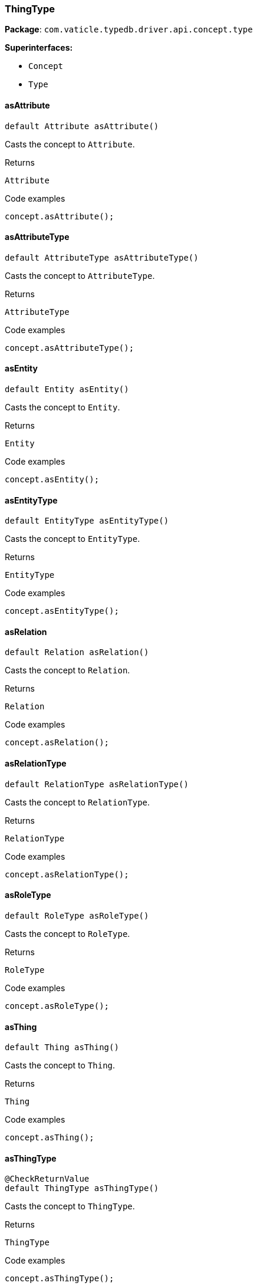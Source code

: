 [#_ThingType]
=== ThingType

*Package*: `com.vaticle.typedb.driver.api.concept.type`

*Superinterfaces:*

* `Concept`
* `Type`

// tag::methods[]
[#_ThingType_asAttribute__]
==== asAttribute

[source,java]
----
default Attribute asAttribute()
----

Casts the concept to ``Attribute``. 


[caption=""]
.Returns
`Attribute`

[caption=""]
.Code examples
[source,java]
----
concept.asAttribute();
----

[#_ThingType_asAttributeType__]
==== asAttributeType

[source,java]
----
default AttributeType asAttributeType()
----

Casts the concept to ``AttributeType``. 


[caption=""]
.Returns
`AttributeType`

[caption=""]
.Code examples
[source,java]
----
concept.asAttributeType();
----

[#_ThingType_asEntity__]
==== asEntity

[source,java]
----
default Entity asEntity()
----

Casts the concept to ``Entity``. 


[caption=""]
.Returns
`Entity`

[caption=""]
.Code examples
[source,java]
----
concept.asEntity();
----

[#_ThingType_asEntityType__]
==== asEntityType

[source,java]
----
default EntityType asEntityType()
----

Casts the concept to ``EntityType``. 


[caption=""]
.Returns
`EntityType`

[caption=""]
.Code examples
[source,java]
----
concept.asEntityType();
----

[#_ThingType_asRelation__]
==== asRelation

[source,java]
----
default Relation asRelation()
----

Casts the concept to ``Relation``. 


[caption=""]
.Returns
`Relation`

[caption=""]
.Code examples
[source,java]
----
concept.asRelation();
----

[#_ThingType_asRelationType__]
==== asRelationType

[source,java]
----
default RelationType asRelationType()
----

Casts the concept to ``RelationType``. 


[caption=""]
.Returns
`RelationType`

[caption=""]
.Code examples
[source,java]
----
concept.asRelationType();
----

[#_ThingType_asRoleType__]
==== asRoleType

[source,java]
----
default RoleType asRoleType()
----

Casts the concept to ``RoleType``. 


[caption=""]
.Returns
`RoleType`

[caption=""]
.Code examples
[source,java]
----
concept.asRoleType();
----

[#_ThingType_asThing__]
==== asThing

[source,java]
----
default Thing asThing()
----

Casts the concept to ``Thing``. 


[caption=""]
.Returns
`Thing`

[caption=""]
.Code examples
[source,java]
----
concept.asThing();
----

[#_ThingType_asThingType__]
==== asThingType

[source,java]
----
@CheckReturnValue
default ThingType asThingType()
----

Casts the concept to ``ThingType``. 


[caption=""]
.Returns
`ThingType`

[caption=""]
.Code examples
[source,java]
----
concept.asThingType();
----

[#_ThingType_asValue__]
==== asValue

[source,java]
----
default Value asValue()
----

Casts the concept to ``Value``. 


[caption=""]
.Returns
`Value`

[caption=""]
.Code examples
[source,java]
----
concept.asValue();
----

[#_ThingType_getInstances__TypeDBTransaction]
==== getInstances

[source,java]
----
@CheckReturnValue
java.util.stream.Stream<? extends Thing> getInstances​(TypeDBTransaction transaction)
----

Retrieves all ``Thing`` objects that are instances of this ``ThingType`` or its subtypes. Equivalent to ``getInstances(transaction, Transitivity.TRANSITIVE)``


See also: <<#_getInstances_com_vaticle_typedb_driver_api_TypeDBTransaction_com_vaticle_typedb_driver_api_concept_Concept_Transitivity,``getInstances(TypeDBTransaction, Transitivity)``>>


[caption=""]
.Returns
`java.util.stream.Stream<? extends Thing>`

[#_ThingType_getInstances__TypeDBTransaction__Concept_Transitivity]
==== getInstances

[source,java]
----
@CheckReturnValue
java.util.stream.Stream<? extends Thing> getInstances​(TypeDBTransaction transaction,
                                                      Concept.Transitivity transitivity)
----

Retrieves ``Thing`` objects that are instances of this exact ``ThingType``, OR this ``ThingType`` and any of its subtypes 


[caption=""]
.Input parameters
[cols="~,~,~"]
[options="header"]
|===
|Name |Description |Type
a| `transaction` a| The current transaction a| `TypeDBTransaction`
a| `transitivity` a| ``Transitivity.EXPLICIT`` for direct instances only, ``Transitivity.TRANSITIVE`` to include instances of subtypes a| `Concept.Transitivity`
|===

[caption=""]
.Returns
`java.util.stream.Stream<? extends Thing>`

[caption=""]
.Code examples
[source,java]
----
thingType.getInstances(transaction);
 thingType.getInstances(transaction, Transitivity.EXPLICIT);
----

[#_ThingType_getOwns__TypeDBTransaction]
==== getOwns

[source,java]
----
@CheckReturnValue
java.util.stream.Stream<? extends AttributeType> getOwns​(TypeDBTransaction transaction)
----

Retrieves ``AttributeType`` that the instances of this ``ThingType`` are allowed to own directly or via inheritance.


See also: <<#_getOwns_com_vaticle_typedb_driver_api_TypeDBTransaction_com_vaticle_typedb_driver_api_concept_value_Value_Type_java_util_Set_com_vaticle_typedb_driver_api_concept_Concept_Transitivity,``getOwns(TypeDBTransaction, Value.Type, Set, Transitivity)``>>


[caption=""]
.Returns
`java.util.stream.Stream<? extends AttributeType>`

[#_ThingType_getOwns__TypeDBTransaction__Value_Type]
==== getOwns

[source,java]
----
@CheckReturnValue
java.util.stream.Stream<? extends AttributeType> getOwns​(TypeDBTransaction transaction,
                                                         Value.Type valueType)
----

Retrieves ``AttributeType`` that the instances of this ``ThingType`` are allowed to own directly or via inheritance.


See also: <<#_getOwns_com_vaticle_typedb_driver_api_TypeDBTransaction_com_vaticle_typedb_driver_api_concept_value_Value_Type_java_util_Set_com_vaticle_typedb_driver_api_concept_Concept_Transitivity,``getOwns(TypeDBTransaction, Value.Type, Set, Transitivity)``>>


[caption=""]
.Returns
`java.util.stream.Stream<? extends AttributeType>`

[#_ThingType_getOwns__TypeDBTransaction__java_util_Set_ThingType_Annotation_]
==== getOwns

[source,java]
----
@CheckReturnValue
java.util.stream.Stream<? extends AttributeType> getOwns​(TypeDBTransaction transaction,
                                                         java.util.Set<ThingType.Annotation> annotations)
----

Retrieves ``AttributeType`` that the instances of this ``ThingType`` are allowed to own directly or via inheritance.


See also: <<#_getOwns_com_vaticle_typedb_driver_api_TypeDBTransaction_com_vaticle_typedb_driver_api_concept_value_Value_Type_java_util_Set_com_vaticle_typedb_driver_api_concept_Concept_Transitivity,``getOwns(TypeDBTransaction, Value.Type, Set, Transitivity)``>>


[caption=""]
.Returns
`java.util.stream.Stream<? extends AttributeType>`

[#_ThingType_getOwns__TypeDBTransaction__Value_Type__java_util_Set_ThingType_Annotation_]
==== getOwns

[source,java]
----
@CheckReturnValue
java.util.stream.Stream<? extends AttributeType> getOwns​(TypeDBTransaction transaction,
                                                         Value.Type valueType,
                                                         java.util.Set<ThingType.Annotation> annotations)
----

Retrieves ``AttributeType`` that the instances of this ``ThingType`` are allowed to own directly or via inheritance.


See also: <<#_getOwns_com_vaticle_typedb_driver_api_TypeDBTransaction_com_vaticle_typedb_driver_api_concept_value_Value_Type_java_util_Set_com_vaticle_typedb_driver_api_concept_Concept_Transitivity,``getOwns(TypeDBTransaction, Value.Type, Set, Transitivity)``>>


[caption=""]
.Returns
`java.util.stream.Stream<? extends AttributeType>`

[#_ThingType_getOwns__TypeDBTransaction__Concept_Transitivity]
==== getOwns

[source,java]
----
@CheckReturnValue
java.util.stream.Stream<? extends AttributeType> getOwns​(TypeDBTransaction transaction,
                                                         Concept.Transitivity transitivity)
----

Retrieves ``AttributeType`` that the instances of this ``ThingType`` are allowed to own directly or via inheritance.


See also: <<#_getOwns_com_vaticle_typedb_driver_api_TypeDBTransaction_com_vaticle_typedb_driver_api_concept_value_Value_Type_java_util_Set_com_vaticle_typedb_driver_api_concept_Concept_Transitivity,``getOwns(TypeDBTransaction, Value.Type, Set, Transitivity)``>>


[caption=""]
.Returns
`java.util.stream.Stream<? extends AttributeType>`

[#_ThingType_getOwns__TypeDBTransaction__Value_Type__Concept_Transitivity]
==== getOwns

[source,java]
----
@CheckReturnValue
java.util.stream.Stream<? extends AttributeType> getOwns​(TypeDBTransaction transaction,
                                                         Value.Type valueType,
                                                         Concept.Transitivity transitivity)
----

Retrieves ``AttributeType`` that the instances of this ``ThingType`` are allowed to own directly or via inheritance.


See also: <<#_getOwns_com_vaticle_typedb_driver_api_TypeDBTransaction_com_vaticle_typedb_driver_api_concept_value_Value_Type_java_util_Set_com_vaticle_typedb_driver_api_concept_Concept_Transitivity,``getOwns(TypeDBTransaction, Value.Type, Set, Transitivity)``>>


[caption=""]
.Returns
`java.util.stream.Stream<? extends AttributeType>`

[#_ThingType_getOwns__TypeDBTransaction__java_util_Set_ThingType_Annotation___Concept_Transitivity]
==== getOwns

[source,java]
----
@CheckReturnValue
java.util.stream.Stream<? extends AttributeType> getOwns​(TypeDBTransaction transaction,
                                                         java.util.Set<ThingType.Annotation> annotations,
                                                         Concept.Transitivity transitivity)
----

Retrieves ``AttributeType`` that the instances of this ``ThingType`` are allowed to own directly or via inheritance.


See also: <<#_getOwns_com_vaticle_typedb_driver_api_TypeDBTransaction_com_vaticle_typedb_driver_api_concept_value_Value_Type_java_util_Set_com_vaticle_typedb_driver_api_concept_Concept_Transitivity,``getOwns(TypeDBTransaction, Value.Type, Set, Transitivity)``>>


[caption=""]
.Returns
`java.util.stream.Stream<? extends AttributeType>`

[#_ThingType_getOwns__TypeDBTransaction__Value_Type__java_util_Set_ThingType_Annotation___Concept_Transitivity]
==== getOwns

[source,java]
----
@CheckReturnValue
java.util.stream.Stream<? extends AttributeType> getOwns​(TypeDBTransaction transaction,
                                                         Value.Type valueType,
                                                         java.util.Set<ThingType.Annotation> annotations,
                                                         Concept.Transitivity transitivity)
----

Retrieves ``AttributeType`` that the instances of this ``ThingType`` are allowed to own directly or via inheritance. 


[caption=""]
.Input parameters
[cols="~,~,~"]
[options="header"]
|===
|Name |Description |Type
a| `transaction` a| The current transaction a| `TypeDBTransaction`
a| `valueType` a| If specified, only attribute types of this ``ValueType`` will be retrieved. a| `Value.Type`
a| `transitivity` a| ``Transitivity.TRANSITIVE`` for direct and inherited ownership, ``Transitivity.EXPLICIT`` for direct ownership only a| `Concept.Transitivity`
a| `annotations` a| Only retrieve attribute types owned with annotations. a| `java.util.Set<ThingType.Annotation>`
|===

[caption=""]
.Returns
`java.util.stream.Stream<? extends AttributeType>`

[caption=""]
.Code examples
[source,java]
----
thingType.getOwns(transaction);
 thingType.getOwns(transaction, valueType, Transitivity.EXPLICIT, Collections.singleton(Annotation.key()));
----

[#_ThingType_getOwnsOverridden__TypeDBTransaction__AttributeType]
==== getOwnsOverridden

[source,java]
----
@CheckReturnValue
Promise<? extends AttributeType> getOwnsOverridden​(TypeDBTransaction transaction,
                                                   AttributeType attributeType)
----

Retrieves an ``AttributeType``, ownership of which is overridden for this ``ThingType`` by a given ``AttributeType``. 


[caption=""]
.Input parameters
[cols="~,~,~"]
[options="header"]
|===
|Name |Description |Type
a| `transaction` a| The current transaction a| `TypeDBTransaction`
a| `attributeType` a| The ``AttributeType`` that overrides requested ``AttributeType`` a| `AttributeType`
|===

[caption=""]
.Returns
`Promise<? extends AttributeType>`

[caption=""]
.Code examples
[source,java]
----
thingType.getOwnsOverridden(transaction, attributeType).resolve();
----

[#_ThingType_getPlays__TypeDBTransaction]
==== getPlays

[source,java]
----
@CheckReturnValue
java.util.stream.Stream<? extends RoleType> getPlays​(TypeDBTransaction transaction)
----

Retrieves all direct and inherited roles that are allowed to be played by the instances of this ``ThingType``.


See also: <<#_getPlays_com_vaticle_typedb_driver_api_TypeDBTransaction_com_vaticle_typedb_driver_api_concept_Concept_Transitivity,``getPlays(TypeDBTransaction, Transitivity)``>>


[caption=""]
.Returns
`java.util.stream.Stream<? extends RoleType>`

[#_ThingType_getPlays__TypeDBTransaction__Concept_Transitivity]
==== getPlays

[source,java]
----
@CheckReturnValue
java.util.stream.Stream<? extends RoleType> getPlays​(TypeDBTransaction transaction,
                                                     Concept.Transitivity transitivity)
----

Retrieves all direct and inherited (or direct only) roles that are allowed to be played by the instances of this ``ThingType``. 


[caption=""]
.Input parameters
[cols="~,~,~"]
[options="header"]
|===
|Name |Description |Type
a| `transaction` a| The current transaction a| `TypeDBTransaction`
a| `transitivity` a| transitivity: ``Transitivity.TRANSITIVE`` for direct and indirect playing, ``Transitivity.EXPLICIT`` for direct playing only a| `Concept.Transitivity`
|===

[caption=""]
.Returns
`java.util.stream.Stream<? extends RoleType>`

[caption=""]
.Code examples
[source,java]
----
thingType.getPlays(transaction).resolve();
 thingType.getPlays(transaction, Transitivity.EXPLICIT).resolve();
----

[#_ThingType_getPlaysOverridden__TypeDBTransaction__RoleType]
==== getPlaysOverridden

[source,java]
----
@CheckReturnValue
Promise<? extends RoleType> getPlaysOverridden​(TypeDBTransaction transaction,
                                               RoleType roleType)
----

Retrieves a ``RoleType`` that is overridden by the given ``role_type`` for this ``ThingType``. 


[caption=""]
.Input parameters
[cols="~,~,~"]
[options="header"]
|===
|Name |Description |Type
a| `transaction` a| The current transaction a| `TypeDBTransaction`
a| `roleType` a| The ``RoleType`` that overrides an inherited role a| `RoleType`
|===

[caption=""]
.Returns
`Promise<? extends RoleType>`

[caption=""]
.Code examples
[source,java]
----
thingType.getPlaysOverridden(transaction, roleType).resolve();
----

[#_ThingType_getSubtypes__TypeDBTransaction]
==== getSubtypes

[source,java]
----
@CheckReturnValue
java.util.stream.Stream<? extends ThingType> getSubtypes​(TypeDBTransaction transaction)
----

Retrieves all direct and indirect subtypes of the type. Equivalent to ``getSubtypes(transaction, Transitivity.TRANSITIVE)``


See also: ``Type.getSubtypes(TypeDBTransaction, Transitivity)``


[caption=""]
.Returns
`java.util.stream.Stream<? extends ThingType>`

[#_ThingType_getSubtypes__TypeDBTransaction__Concept_Transitivity]
==== getSubtypes

[source,java]
----
@CheckReturnValue
java.util.stream.Stream<? extends ThingType> getSubtypes​(TypeDBTransaction transaction,
                                                         Concept.Transitivity transitivity)
----

Retrieves all direct and indirect (or direct only) subtypes of the type. 


[caption=""]
.Input parameters
[cols="~,~,~"]
[options="header"]
|===
|Name |Description |Type
a| `transaction` a| The current transaction a| `TypeDBTransaction`
a| `transitivity` a| ``Transitivity.TRANSITIVE`` for direct and indirect subtypes, ``Transitivity.EXPLICIT`` for direct subtypes only a| `Concept.Transitivity`
|===

[caption=""]
.Returns
`java.util.stream.Stream<? extends ThingType>`

[caption=""]
.Code examples
[source,java]
----
type.getSubtypes(transaction);
 type.getSubtypes(transaction, Transitivity.EXPLICIT);
----

[#_ThingType_getSupertype__TypeDBTransaction]
==== getSupertype

[source,java]
----
@CheckReturnValue
Promise<? extends ThingType> getSupertype​(TypeDBTransaction transaction)
----

Retrieves the most immediate supertype of the type. 


[caption=""]
.Input parameters
[cols="~,~,~"]
[options="header"]
|===
|Name |Description |Type
a| `transaction` a| The current transaction a| `TypeDBTransaction`
|===

[caption=""]
.Returns
`Promise<? extends ThingType>`

[caption=""]
.Code examples
[source,java]
----
type.getSupertype(transaction).resolve();
----

[#_ThingType_getSupertypes__TypeDBTransaction]
==== getSupertypes

[source,java]
----
@CheckReturnValue
java.util.stream.Stream<? extends ThingType> getSupertypes​(TypeDBTransaction transaction)
----

Retrieves all supertypes of the type. 


[caption=""]
.Input parameters
[cols="~,~,~"]
[options="header"]
|===
|Name |Description |Type
a| `transaction` a| The current transaction a| `TypeDBTransaction`
|===

[caption=""]
.Returns
`java.util.stream.Stream<? extends ThingType>`

[caption=""]
.Code examples
[source,java]
----
type.getSupertypes(transaction);
----

[#_ThingType_getSyntax__TypeDBTransaction]
==== getSyntax

[source,java]
----
@CheckReturnValue
Promise<java.lang.String> getSyntax​(TypeDBTransaction transaction)
----

Produces a pattern for creating this ``ThingType`` in a ``define`` query. 


[caption=""]
.Input parameters
[cols="~,~,~"]
[options="header"]
|===
|Name |Description |Type
a| `transaction` a| The current transaction a| `TypeDBTransaction`
|===

[caption=""]
.Returns
`Promise<java.lang.String>`

[caption=""]
.Code examples
[source,java]
----
thingType.getSyntax(transaction).resolve();
----

[#_ThingType_isAttribute__]
==== isAttribute

[source,java]
----
@CheckReturnValue
default boolean isAttribute()
----

Checks if the concept is an ``Attribute``. 


[caption=""]
.Returns
`boolean`

[caption=""]
.Code examples
[source,java]
----
concept.isAttribute();
----

[#_ThingType_isAttributeType__]
==== isAttributeType

[source,java]
----
@CheckReturnValue
default boolean isAttributeType()
----

Checks if the concept is an ``AttributeType``. 


[caption=""]
.Returns
`boolean`

[caption=""]
.Code examples
[source,java]
----
concept.isAttributeType();
----

[#_ThingType_isEntity__]
==== isEntity

[source,java]
----
@CheckReturnValue
default boolean isEntity()
----

Checks if the concept is an ``Entity``. 


[caption=""]
.Returns
`boolean`

[caption=""]
.Code examples
[source,java]
----
concept.isEntity();
----

[#_ThingType_isEntityType__]
==== isEntityType

[source,java]
----
@CheckReturnValue
default boolean isEntityType()
----

Checks if the concept is an ``EntityType``. 


[caption=""]
.Returns
`boolean`

[caption=""]
.Code examples
[source,java]
----
concept.isEntityType();
----

[#_ThingType_isRelation__]
==== isRelation

[source,java]
----
@CheckReturnValue
default boolean isRelation()
----

Checks if the concept is a ``Relation``. 


[caption=""]
.Returns
`boolean`

[caption=""]
.Code examples
[source,java]
----
concept.isRelation();
----

[#_ThingType_isRelationType__]
==== isRelationType

[source,java]
----
@CheckReturnValue
default boolean isRelationType()
----

Checks if the concept is a ``RelationType``. 


[caption=""]
.Returns
`boolean`

[caption=""]
.Code examples
[source,java]
----
concept.isRelationType();
----

[#_ThingType_isRoleType__]
==== isRoleType

[source,java]
----
@CheckReturnValue
default boolean isRoleType()
----

Checks if the concept is a ``RoleType``. 


[caption=""]
.Returns
`boolean`

[caption=""]
.Code examples
[source,java]
----
concept.isRoleType();
----

[#_ThingType_isThing__]
==== isThing

[source,java]
----
@CheckReturnValue
default boolean isThing()
----

Checks if the concept is a ``Thing``. 


[caption=""]
.Returns
`boolean`

[caption=""]
.Code examples
[source,java]
----
concept.isThing();
----

[#_ThingType_isThingType__]
==== isThingType

[source,java]
----
@CheckReturnValue
default boolean isThingType()
----

Checks if the concept is a ``ThingType``. 


[caption=""]
.Returns
`boolean`

[caption=""]
.Code examples
[source,java]
----
concept.isThingType();
----

[#_ThingType_isValue__]
==== isValue

[source,java]
----
@CheckReturnValue
default boolean isValue()
----

Checks if the concept is a ``Value``. 


[caption=""]
.Returns
`boolean`

[caption=""]
.Code examples
[source,java]
----
concept.isValue();
----

[#_ThingType_setAbstract__TypeDBTransaction]
==== setAbstract

[source,java]
----
@CheckReturnValue
Promise<java.lang.Void> setAbstract​(TypeDBTransaction transaction)
----

Set a ``ThingType`` to be abstract, meaning it cannot have instances. 


[caption=""]
.Input parameters
[cols="~,~,~"]
[options="header"]
|===
|Name |Description |Type
a| `transaction` a| The current transaction a| `TypeDBTransaction`
|===

[caption=""]
.Returns
`Promise<java.lang.Void>`

[caption=""]
.Code examples
[source,java]
----
thingType.setAbstract(transaction).resolve();
----

[#_ThingType_setOwns__TypeDBTransaction__AttributeType__AttributeType__java_util_Set_ThingType_Annotation_]
==== setOwns

[source,java]
----
@CheckReturnValue
Promise<java.lang.Void> setOwns​(TypeDBTransaction transaction,
                                AttributeType attributeType,
                                AttributeType overriddenType,
                                java.util.Set<ThingType.Annotation> annotations)
----

Allows the instances of this ``ThingType`` to own the given ``AttributeType``. Optionally, overriding a previously declared ownership. Optionally, adds annotations to the ownership. 


[caption=""]
.Input parameters
[cols="~,~,~"]
[options="header"]
|===
|Name |Description |Type
a| `transaction` a| The current transaction a| `TypeDBTransaction`
a| `attributeType` a| The ``AttributeType`` to be owned by the instances of this type. a| `AttributeType`
a| `overriddenType` a| The ``AttributeType`` that this attribute ownership overrides, if applicable. a| `AttributeType`
a| `annotations` a| Adds annotations to the ownership. a| `java.util.Set<ThingType.Annotation>`
|===

[caption=""]
.Returns
`Promise<java.lang.Void>`

[caption=""]
.Code examples
[source,java]
----
thingType.setOwns(transaction, attributeType).resolve();
 thingType.setOwns(transaction, attributeType, overriddenType, Collections.singleton(Annotation.key())).resolve();
----

[#_ThingType_setOwns__TypeDBTransaction__AttributeType__AttributeType]
==== setOwns

[source,java]
----
@CheckReturnValue
Promise<java.lang.Void> setOwns​(TypeDBTransaction transaction,
                                AttributeType attributeType,
                                AttributeType overriddenType)
----

Allows the instances of this ``ThingType`` to own the given ``AttributeType``,


See also: <<#_setOwns_com_vaticle_typedb_driver_api_TypeDBTransaction_com_vaticle_typedb_driver_api_concept_type_AttributeType_com_vaticle_typedb_driver_api_concept_type_AttributeType_java_util_Set,``setOwns(TypeDBTransaction, AttributeType, AttributeType, Set)``>>


[caption=""]
.Returns
`Promise<java.lang.Void>`

[#_ThingType_setOwns__TypeDBTransaction__AttributeType__java_util_Set_ThingType_Annotation_]
==== setOwns

[source,java]
----
@CheckReturnValue
Promise<java.lang.Void> setOwns​(TypeDBTransaction transaction,
                                AttributeType attributeType,
                                java.util.Set<ThingType.Annotation> annotations)
----

Allows the instances of this ``ThingType`` to own the given ``AttributeType``.


See also: <<#_setOwns_com_vaticle_typedb_driver_api_TypeDBTransaction_com_vaticle_typedb_driver_api_concept_type_AttributeType_com_vaticle_typedb_driver_api_concept_type_AttributeType_java_util_Set,``setOwns(TypeDBTransaction, AttributeType, AttributeType, Set)``>>


[caption=""]
.Returns
`Promise<java.lang.Void>`

[#_ThingType_setOwns__TypeDBTransaction__AttributeType]
==== setOwns

[source,java]
----
@CheckReturnValue
Promise<java.lang.Void> setOwns​(TypeDBTransaction transaction,
                                AttributeType attributeType)
----

Allows the instances of this ``ThingType`` to own the given ``AttributeType``.


See also: <<#_setOwns_com_vaticle_typedb_driver_api_TypeDBTransaction_com_vaticle_typedb_driver_api_concept_type_AttributeType_com_vaticle_typedb_driver_api_concept_type_AttributeType_java_util_Set,``setOwns(TypeDBTransaction, AttributeType, AttributeType, Set)``>>


[caption=""]
.Returns
`Promise<java.lang.Void>`

[#_ThingType_setPlays__TypeDBTransaction__RoleType]
==== setPlays

[source,java]
----
@CheckReturnValue
Promise<java.lang.Void> setPlays​(TypeDBTransaction transaction,
                                 RoleType roleType)
----

Allows the instances of this ``ThingType`` to play the given role.


See also: <<#_setPlays_com_vaticle_typedb_driver_api_TypeDBTransaction_com_vaticle_typedb_driver_api_concept_type_RoleType_com_vaticle_typedb_driver_api_concept_type_RoleType,``setPlays(TypeDBTransaction, RoleType, RoleType)``>>


[caption=""]
.Returns
`Promise<java.lang.Void>`

[#_ThingType_setPlays__TypeDBTransaction__RoleType__RoleType]
==== setPlays

[source,java]
----
@CheckReturnValue
Promise<java.lang.Void> setPlays​(TypeDBTransaction transaction,
                                 RoleType roleType,
                                 RoleType overriddenType)
----

Allows the instances of this ``ThingType`` to play the given role. 


[caption=""]
.Input parameters
[cols="~,~,~"]
[options="header"]
|===
|Name |Description |Type
a| `transaction` a| The current transaction a| `TypeDBTransaction`
a| `roleType` a| The role to be played by the instances of this type a| `RoleType`
a| `overriddenType` a| The role type that this role overrides, if applicable a| `RoleType`
|===

[caption=""]
.Returns
`Promise<java.lang.Void>`

[caption=""]
.Code examples
[source,java]
----
thingType.setPlays(transaction, roleType).resolve();
 thingType.setPlays(transaction, roleType, overriddenType).resolve();
----

[#_ThingType_unsetAbstract__TypeDBTransaction]
==== unsetAbstract

[source,java]
----
@CheckReturnValue
Promise<java.lang.Void> unsetAbstract​(TypeDBTransaction transaction)
----

Set a ``ThingType`` to be non-abstract, meaning it can have instances. 


[caption=""]
.Input parameters
[cols="~,~,~"]
[options="header"]
|===
|Name |Description |Type
a| `transaction` a| The current transaction a| `TypeDBTransaction`
|===

[caption=""]
.Returns
`Promise<java.lang.Void>`

[caption=""]
.Code examples
[source,java]
----
thingType.unsetAbstract(transaction).resolve();
----

[#_ThingType_unsetOwns__TypeDBTransaction__AttributeType]
==== unsetOwns

[source,java]
----
@CheckReturnValue
Promise<java.lang.Void> unsetOwns​(TypeDBTransaction transaction,
                                  AttributeType attributeType)
----

Disallows the instances of this ``ThingType`` from owning the given ``AttributeType``. 


[caption=""]
.Input parameters
[cols="~,~,~"]
[options="header"]
|===
|Name |Description |Type
a| `transaction` a| The current transaction a| `TypeDBTransaction`
a| `attributeType` a| The ``AttributeType`` to not be owned by the type. a| `AttributeType`
|===

[caption=""]
.Returns
`Promise<java.lang.Void>`

[caption=""]
.Code examples
[source,java]
----
thingType.unsetOwns(transaction, attributeType).resolve();
----

[#_ThingType_unsetPlays__TypeDBTransaction__RoleType]
==== unsetPlays

[source,java]
----
@CheckReturnValue
Promise<java.lang.Void> unsetPlays​(TypeDBTransaction transaction,
                                   RoleType roleType)
----

Disallows the instances of this ``ThingType`` from playing the given role. 


[caption=""]
.Input parameters
[cols="~,~,~"]
[options="header"]
|===
|Name |Description |Type
a| `transaction` a| The current transaction a| `TypeDBTransaction`
a| `roleType` a| The role to not be played by the instances of this type. a| `RoleType`
|===

[caption=""]
.Returns
`Promise<java.lang.Void>`

[caption=""]
.Code examples
[source,java]
----
thingType.unsetPlays(transaction, roleType).resolve();
----

// end::methods[]

